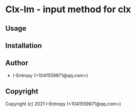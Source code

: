 * Clx-Im  - input method for clx

** Usage

** Installation

** Author

+ I-Entropy (<1041559871@qq.com>)

** Copyright

Copyright (c) 2021 I-Entropy (<1041559871@qq.com>)

